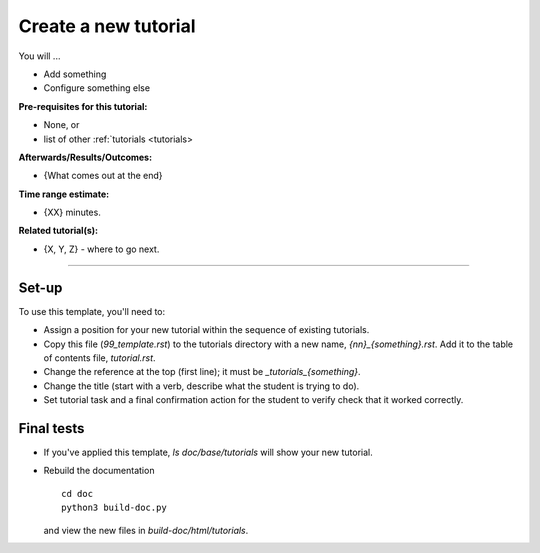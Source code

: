 .. _tutorials_template:

*********************
Create a new tutorial
*********************

You will ...

* Add something
* Configure something else

:Pre-requisites for this tutorial:
* None, or
* list of other :ref:`tutorials <tutorials>

:Afterwards/Results/Outcomes:
* {What comes out at the end}

:Time range estimate:
* {XX} minutes.

:Related tutorial(s):
* {X, Y, Z} - where to go next.

-----------

Set-up
======

To use this template, you'll need to:

* Assign a position for your new tutorial within the sequence of
  existing tutorials.

* Copy this file (`99_template.rst`) to the tutorials directory
  with a new name, `{nn}_{something}.rst`.
  Add it to the table of contents file, `tutorial.rst`.

* Change the reference at the top (first line); it must be
  `_tutorials_{something}`.

* Change the title (start with a verb, describe what the student is
  trying to do).

* Set tutorial task and a final confirmation action for the student
  to verify check that it worked correctly.

Final tests
===========

* If you've applied this template, `ls doc/base/tutorials` will show your
  new tutorial.

* Rebuild the documentation ::

    cd doc
    python3 build-doc.py

  and view the new files in `build-doc/html/tutorials`.
